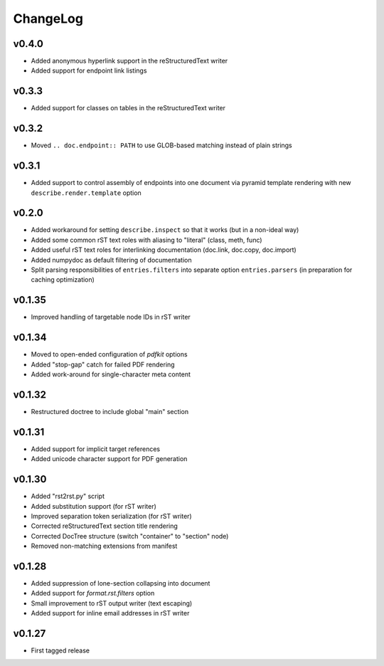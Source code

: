 =========
ChangeLog
=========


v0.4.0
======

* Added anonymous hyperlink support in the reStructuredText writer
* Added support for endpoint link listings


v0.3.3
======

* Added support for classes on tables in the reStructuredText writer


v0.3.2
======

* Moved ``.. doc.endpoint:: PATH`` to use GLOB-based matching instead
  of plain strings


v0.3.1
======

* Added support to control assembly of endpoints into one document via
  pyramid template rendering with new ``describe.render.template``
  option


v0.2.0
======

* Added workaround for setting ``describe.inspect`` so that it works
  (but in a non-ideal way)
* Added some common rST text roles with aliasing to "literal" (class,
  meth, func)
* Added useful rST text roles for interlinking documentation
  (doc.link, doc.copy, doc.import)
* Added numpydoc as default filtering of documentation
* Split parsing responsibilities of ``entries.filters`` into separate
  option ``entries.parsers`` (in preparation for caching optimization)


v0.1.35
=======

* Improved handling of targetable node IDs in rST writer


v0.1.34
=======

* Moved to open-ended configuration of `pdfkit` options
* Added "stop-gap" catch for failed PDF rendering
* Added work-around for single-character meta content


v0.1.32
=======

* Restructured doctree to include global "main" section


v0.1.31
=======

* Added support for implicit target references
* Added unicode character support for PDF generation


v0.1.30
=======

* Added "rst2rst.py" script
* Added substitution support (for rST writer)
* Improved separation token serialization (for rST writer)
* Corrected reStructuredText section title rendering
* Corrected DocTree structure (switch "container" to "section" node)
* Removed non-matching extensions from manifest


v0.1.28
=======

* Added suppression of lone-section collapsing into document
* Added support for `format.rst.filters` option
* Small improvement to rST output writer (text escaping)
* Added support for inline email addresses in rST writer


v0.1.27
=======

* First tagged release
